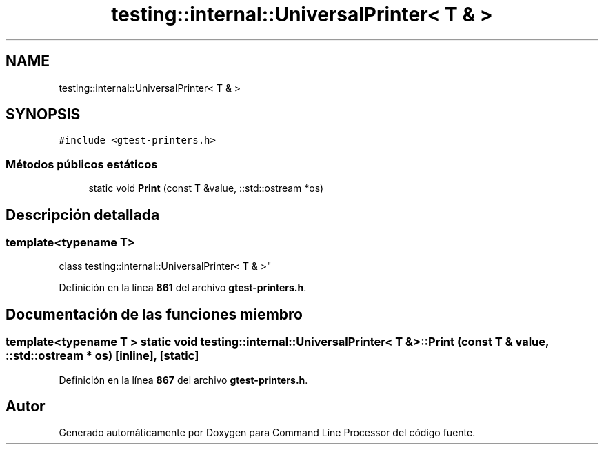 .TH "testing::internal::UniversalPrinter< T & >" 3 "Viernes, 5 de Noviembre de 2021" "Version 0.2.3" "Command Line Processor" \" -*- nroff -*-
.ad l
.nh
.SH NAME
testing::internal::UniversalPrinter< T & >
.SH SYNOPSIS
.br
.PP
.PP
\fC#include <gtest\-printers\&.h>\fP
.SS "Métodos públicos estáticos"

.in +1c
.ti -1c
.RI "static void \fBPrint\fP (const T &value, ::std::ostream *os)"
.br
.in -1c
.SH "Descripción detallada"
.PP 

.SS "template<typename T>
.br
class testing::internal::UniversalPrinter< T & >"
.PP
Definición en la línea \fB861\fP del archivo \fBgtest\-printers\&.h\fP\&.
.SH "Documentación de las funciones miembro"
.PP 
.SS "template<typename T > static void \fBtesting::internal::UniversalPrinter\fP< T & >::Print (const T & value, ::std::ostream * os)\fC [inline]\fP, \fC [static]\fP"

.PP
Definición en la línea \fB867\fP del archivo \fBgtest\-printers\&.h\fP\&.

.SH "Autor"
.PP 
Generado automáticamente por Doxygen para Command Line Processor del código fuente\&.

